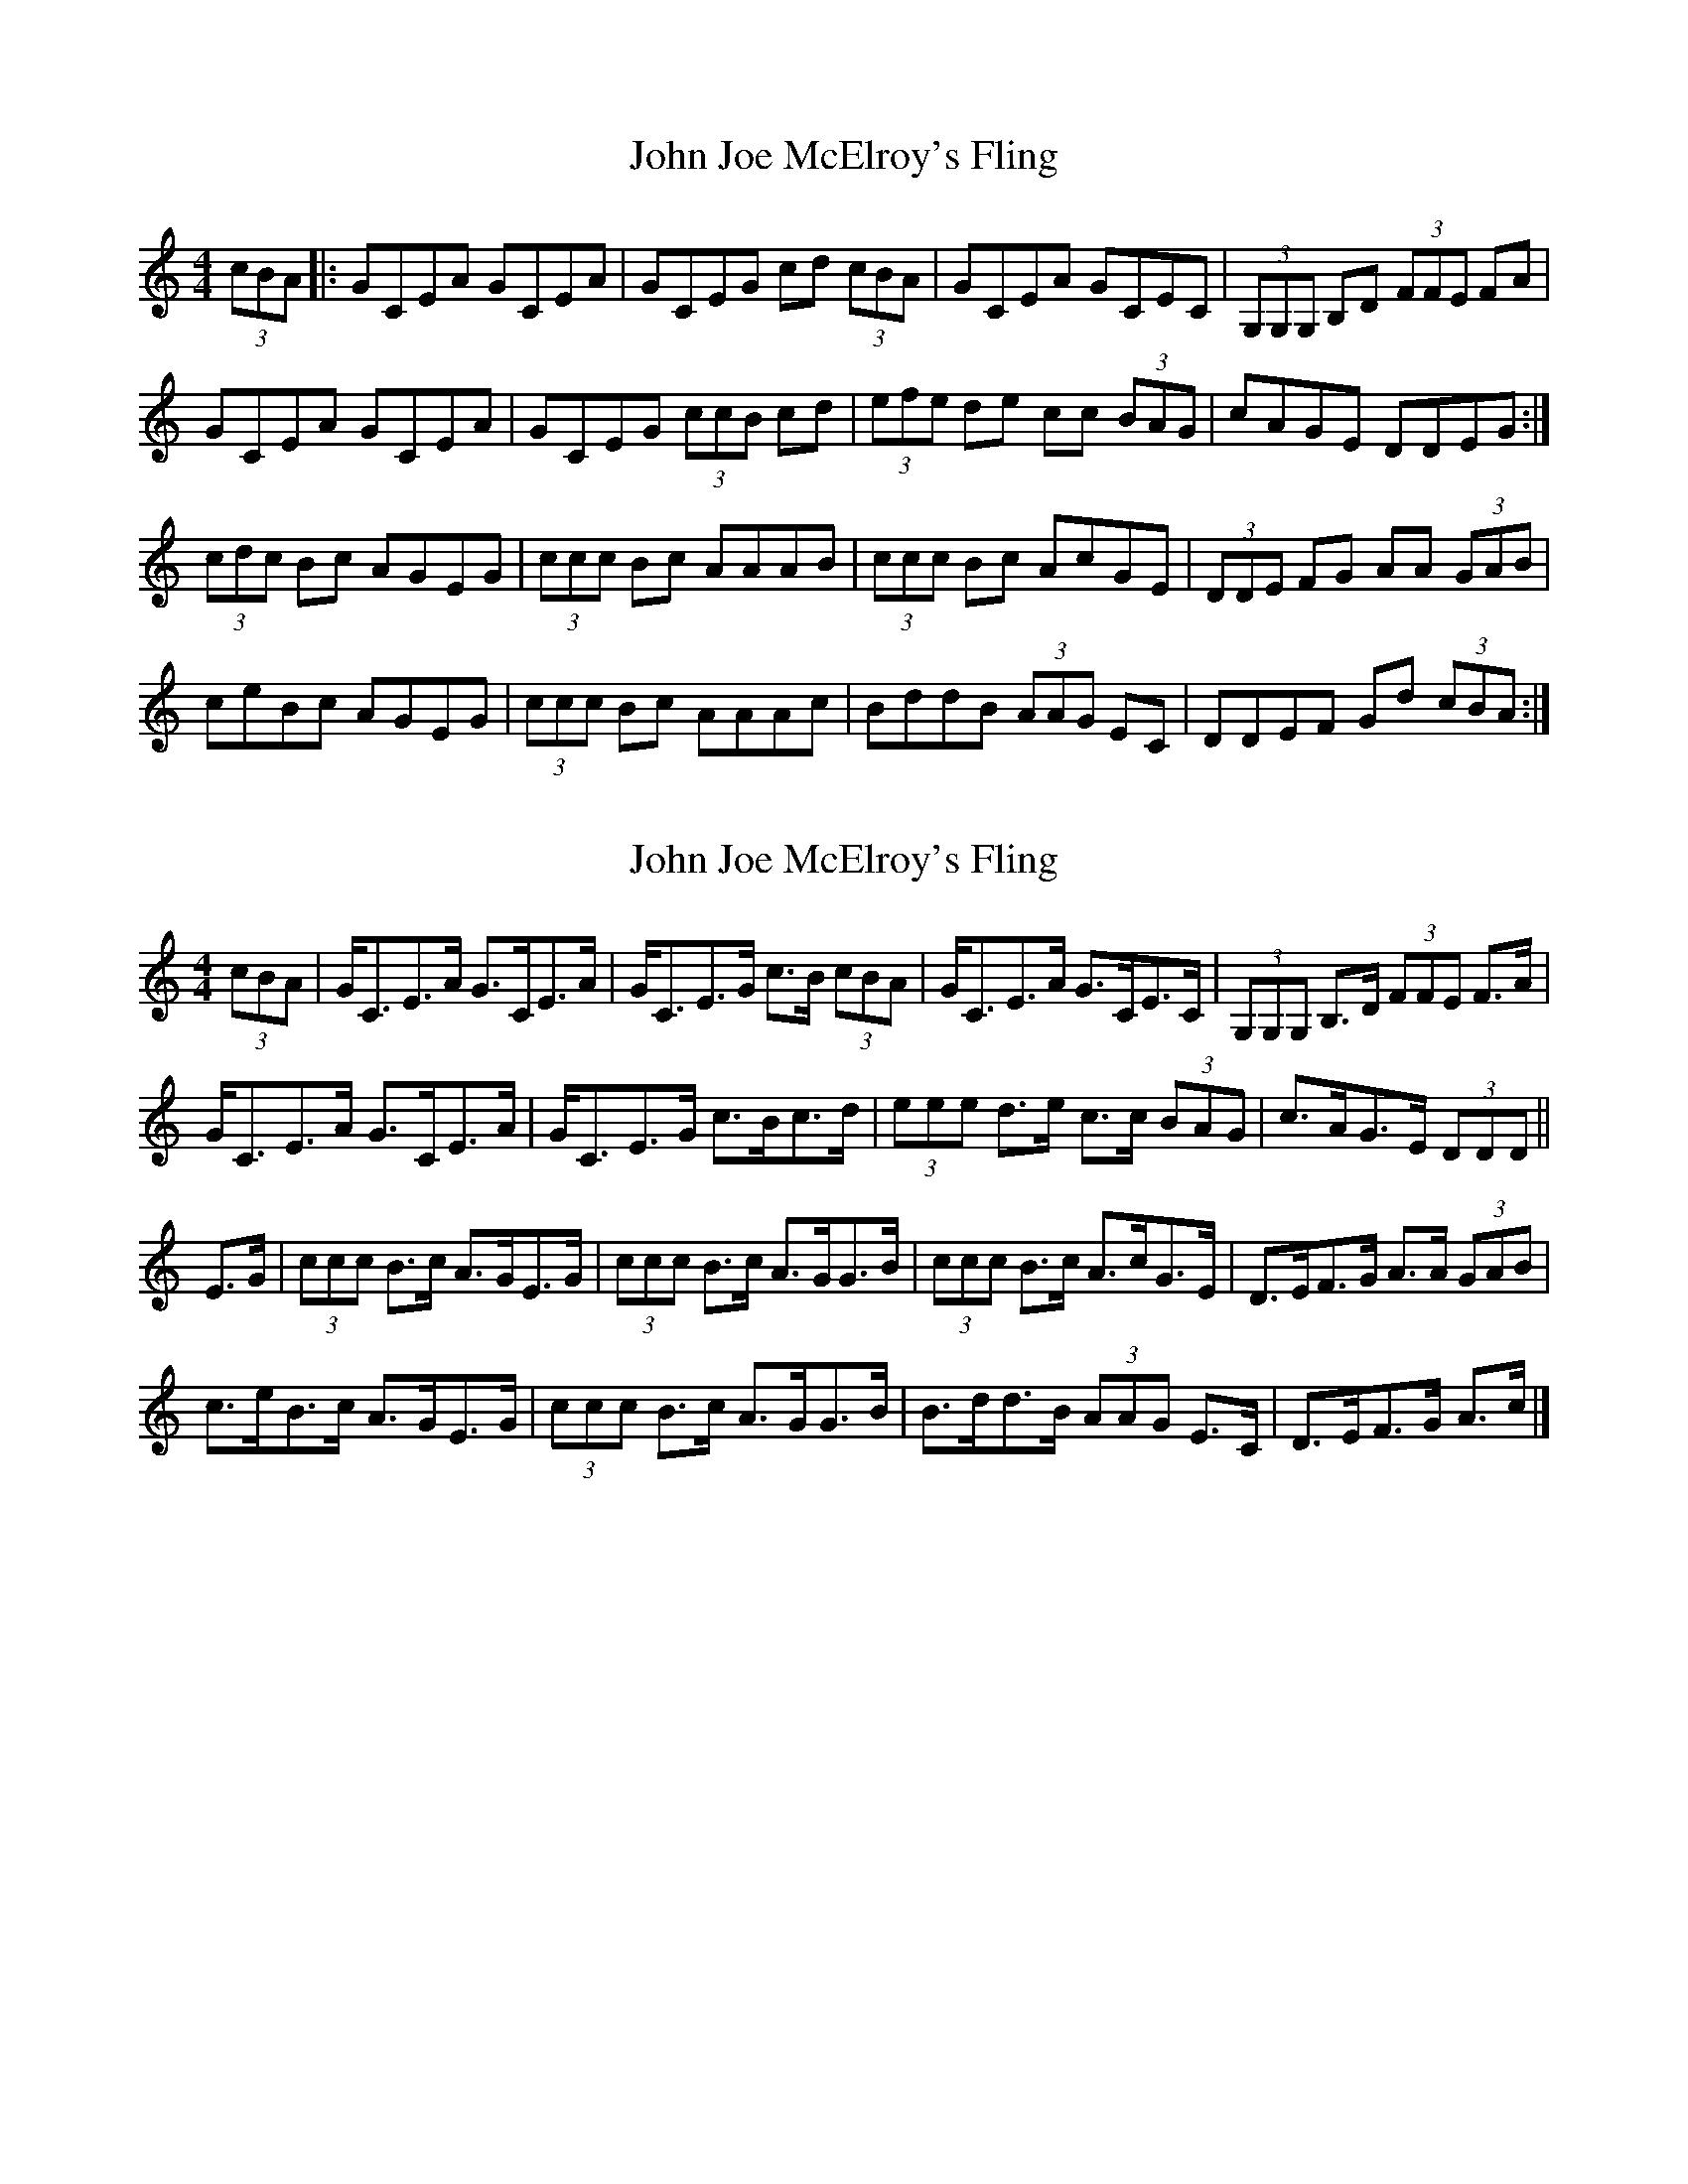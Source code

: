 X: 1
T: John Joe McElroy's Fling
Z: Tuney McGoony
S: https://thesession.org/tunes/15985#setting30101
R: strathspey
M: 4/4
L: 1/8
K: Cmaj
(3cBA|:GCEA GCEA|GCEG cd (3cBA|GCEA GCEC|(3G,G,G, B,D (3FFE FA|
GCEA GCEA|GCEG (3ccB cd|(3efe de cc (3BAG|cAGE DDEG:|
(3cdc Bc AGEG|(3ccc Bc AAAB|(3ccc Bc AcGE|(3DDE FG AA (3GAB|
ceBc AGEG|(3ccc Bc AAAc|BddB (3AAG EC|DDEF Gd (3cBA:|
X: 2
T: John Joe McElroy's Fling
Z: ceolachan
S: https://thesession.org/tunes/15985#setting30558
R: strathspey
M: 4/4
L: 1/8
K: Cmaj
(3cBA |G<CE>A G>CE>A | G<CE>G c>B (3cBA |\
G<CE>A G>CE>C | (3G,G,G, B,>D (3FFE F>A |
G<CE>A G>CE>A | G<CE>G c>Bc>d |\
(3eee d>e c>c (3BAG | c>AG>E (3DDD ||
E>G |(3ccc B>c A>GE>G | (3ccc B>c A>GG>B |\
(3ccc B>c A>cG>E | D>EF>G A>A (3GAB |
c>eB>c A>GE>G | (3ccc B>c A>GG>B |\
B>dd>B (3AAG E>C | D>EF>G A>c |]
X: 3
T: John Joe McElroy's Fling
Z: ceolachan
S: https://thesession.org/tunes/15985#setting30559
R: strathspey
M: 4/4
L: 1/8
K: Dmaj
(3dcB |A<DF>B A>DF>B | A<DF>A d>c (3dcB |\
A<DF>B A>DF>D | (3[A,E][A,E][A,E] [CF]>[EA] (3GGF G>B |
A<DF>B A<DF>B | A>DF>A d>cd>e |\
(3fff e>f d>d (3cBA | d>BA>F (3EEE ||
F>A |(3ddd c>d B>AF>A | (3ddd c>d B>AA>c |\
(3ddd c>d B>dA>F | E>FG>A B>B (3ABc |
d>fc>d B>AF>A | (3ddd c>d B>AA>c |\
c>ee>c (3BBA F>D | E>FG>A B>d |]
